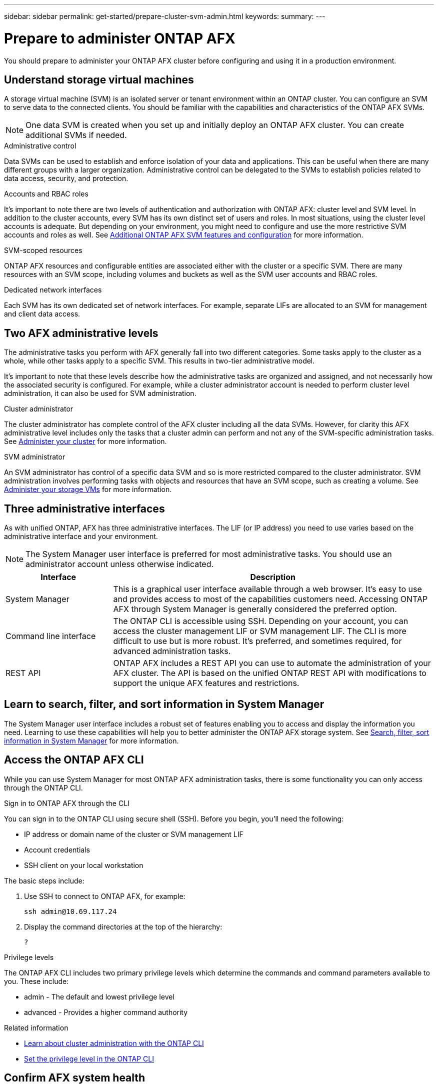 ---
sidebar: sidebar
permalink: get-started/prepare-cluster-svm-admin.html
keywords: 
summary: 
---

= Prepare to administer ONTAP AFX
:icons: font
:imagesdir: ../media/

[.lead]
You should prepare to administer your ONTAP AFX cluster before configuring and using it in a production environment.

== Understand storage virtual machines

A storage virtual machine (SVM) is an isolated server or tenant environment within an ONTAP cluster. You can configure an SVM to serve data to the connected clients. You should be familiar with the capabilities and characteristics of the ONTAP AFX SVMs.

[NOTE]
One data SVM is created when you set up and initially deploy an ONTAP AFX cluster. You can create additional SVMs if needed.

.Administrative control

Data SVMs can be used to establish and enforce isolation of your data and applications. This can be useful when there are many different groups with a larger organization. Administrative control can be delegated to the SVMs to establish policies related to data access, security, and protection.

.Accounts and RBAC roles

It's important to note there are two levels of authentication and authorization with ONTAP AFX: cluster level and SVM level. In addition to the cluster accounts, every SVM has its own distinct set of users and roles. In most situations, using the cluster level accounts is adequate. But depending on your environment, you might need to configure and use the more restrictive SVM accounts and roles as well. See link:../administer/additional-ontap-svm.html[Additional ONTAP AFX SVM features and configuration] for more information.

.SVM-scoped resources

ONTAP AFX resources and configurable entities are associated either with the cluster or a specific SVM. There are many resources with an SVM scope, including volumes and buckets as well as the SVM user accounts and RBAC roles.

.Dedicated network interfaces

Each SVM has its own dedicated set of network interfaces. For example, separate LIFs are allocated to an SVM for management and client data access.

== Two AFX administrative levels

The administrative tasks you perform with AFX generally fall into two different categories. Some tasks apply to the cluster as a whole, while other tasks apply to a specific SVM. This results in two-tier administrative model.

It's important to note that these levels describe how the administrative tasks are organized and assigned, and not necessarily how the associated security is configured. For example, while a cluster administrator account is needed to perform cluster level administration, it can also be used for SVM administration.

.Cluster administrator

The cluster administrator has complete control of the AFX cluster including all the data SVMs. However, for clarity this AFX administrative level includes only the tasks that a cluster admin can perform and not any of the SVM-specific administration tasks. See link:../administer/view-dashboard.html[Administer your cluster] for more information.

.SVM administrator

An SVM administrator has control of a specific data SVM and so is more restricted compared to the cluster administrator. SVM administration involves performing tasks with objects and resources that have an SVM scope, such as creating a volume. See link:../manage-data/prepare-provision-storage.html[Administer your storage VMs] for more information.

//* Data administrator. This is a more restricted role within a specific tenant. It allows self-serve access to a subset of the administrative functions and API calls by storage users including data scientists and data engineers.

== Three administrative interfaces

As with unified ONTAP, AFX has three administrative interfaces. The LIF (or IP address) you need to use varies based on the administrative interface and your environment.

[NOTE]
The System Manager user interface is preferred for most administrative tasks. You should use an administrator account unless otherwise indicated.

[cols="25,75"*,options="header"]
|===
|Interface
|Description
|System Manager
|This is a graphical user interface available through a web browser. It's easy to use and provides access to most of the capabilities customers need. Accessing ONTAP AFX through System Manager is generally considered the preferred option.
|Command line interface
|The ONTAP CLI is accessible using SSH. Depending on your account, you can access the cluster management LIF or SVM management LIF. The CLI is more difficult to use but is more robust. It's preferred, and sometimes required, for advanced administration tasks.
|REST API
|ONTAP AFX includes a REST API you can use to automate the administration of your AFX cluster. The API is based on the unified ONTAP REST API with modifications to support the unique AFX features and restrictions.
|===

== Learn to search, filter, and sort information in System Manager

The System Manager user interface includes a robust set of features enabling you to access and display the information you need. Learning to use these capabilities will help you to better administer the ONTAP AFX storage system. See https://docs.netapp.com/us-en/ontap/task_admin_search_filter_sort.html[Search, filter, sort information in System Manager^] for more information.

== Access the ONTAP AFX CLI

While you can use System Manager for most ONTAP AFX administration tasks, there is some functionality you can only access through the ONTAP CLI.

.Sign in to ONTAP AFX through the CLI

You can sign in to the ONTAP CLI using secure shell (SSH). Before you begin, you'll need the following:

* IP address or domain name of the cluster or SVM management LIF
* Account credentials
* SSH client on your local workstation

The basic steps include:

. Use SSH to connect to ONTAP AFX, for example:
+
`ssh admin@10.69.117.24`

. Display the command directories at the top of the hierarchy:
+
`?`

.Privilege levels

The ONTAP AFX CLI includes two primary privilege levels which determine the commands and command parameters available to you. These include:

* admin - The default and lowest privilege level
* advanced - Provides a higher command authority

.Related information

* link:../system-admin/index.html[Learn about cluster administration with the ONTAP CLI^]
* link:../system-admin/set-privilege-level-task.html[Set the privilege level in the ONTAP CLI^]

== Confirm AFX system health

Before performing any ONTAP AFX administration tasks, you should check the health of the cluster.

[TIP]
You can check the health of your ONTAP AFX cluster at any time, including when you suspect an operational or performance issue.

.Before you begin

You'll need the following:

* Cluster management IP address or FQDN
* Administrator account for the cluster (username and password)

.Steps

. Connect to System Manager using a browser:
+
`\https://$FQDN_IPADDR/`
+
*Example*
+
`\https://10.61.25.33/`

. Provide the administrator username and password and select *Sign in*.

. Review the system dashboard and cluster status including cabling. Also notice the _navigation pane_ on the left.
+
link:../administer/view-dashboard.html[View dashboard and cluster status]

. Display the system events and audit log messages.
+
link:../administer/view-events-log.html[View ONTAP AFX events and audit log]

. Display and note any *Insight* recommendations.
+
link:../administer/view-insights.html[Use Insights to optimize ONTAP AFX cluster performance and security]

== Quick start for creating and using a data SVM

After installing and setting up the ONTAP AFX cluster, you can begin performing the administration tasks typical of most AFX deployments. Here are the high-level steps needed to begin sharing data with clients.

.image:https://raw.githubusercontent.com/NetAppDocs/common/main/media/number-1.png[One] Display the available data SVMs

[role="quick-margin-para"]
link:../administer/display-svms.html[Display] the list of data SVMs and determine if there's one you can use.

.image:https://raw.githubusercontent.com/NetAppDocs/common/main/media/number-2.png[Two] Optionally create a data SVM

[role="quick-margin-para"]
link:../administer/create-svm.html[Create] an SVM to isolate and protect your application workloads and data if an existing SVM is not available.

.image:https://raw.githubusercontent.com/NetAppDocs/common/main/media/number-3.png[Three] Configure your SVM

[role="quick-margin-para"]
link:../administer/configure-svm.html[Configure] your SVM and prepare for client access.

.image:https://raw.githubusercontent.com/NetAppDocs/common/main/media/number-4.png[Four] Prepare to provision storage

[role="quick-margin-para"]
link:../manage-data/prepare-provision-storage.html[Prepare] to allocate and administer a data container

== References to additional documentation

NetApp offers ONTAP in three distinct personalities. Where appropriate, this ONTAP AFX documentation includes links to topics at the unified ONTAP doc site. The additional information provides more depth and a different perspective that can be helpful as you administer your ONTAP AFX storage system.

.Related information

* link:../faq.html[Frequently asked questions about ONTAP AFX storage systems]
